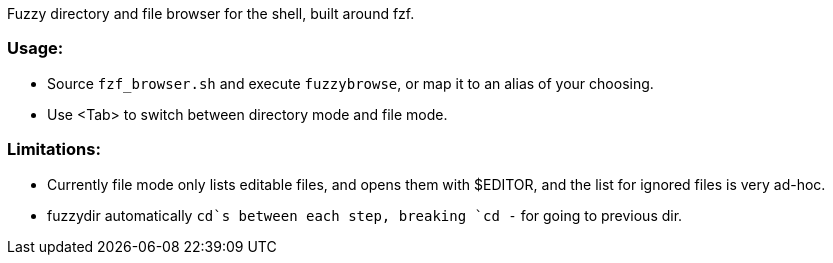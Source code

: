 
Fuzzy directory and file browser for the shell, built around fzf.

=== Usage:
* Source `fzf_browser.sh` and execute `fuzzybrowse`, or map it to an alias of your choosing.
* Use <Tab> to switch between directory mode and file mode.


=== Limitations:
* Currently file mode only lists editable files, and opens them with $EDITOR, and the list for ignored files is very ad-hoc.
* fuzzydir automatically `cd`s between each step, breaking `cd -` for going to previous dir.

